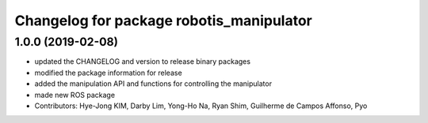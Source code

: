 ^^^^^^^^^^^^^^^^^^^^^^^^^^^^^^^^^^^^^^^^^
Changelog for package robotis_manipulator
^^^^^^^^^^^^^^^^^^^^^^^^^^^^^^^^^^^^^^^^^

1.0.0 (2019-02-08)
------------------
* updated the CHANGELOG and version to release binary packages
* modified the package information for release
* added the manipulation API and functions for controlling the manipulator
* made new ROS package
* Contributors: Hye-Jong KIM, Darby Lim, Yong-Ho Na, Ryan Shim, Guilherme de Campos Affonso, Pyo
